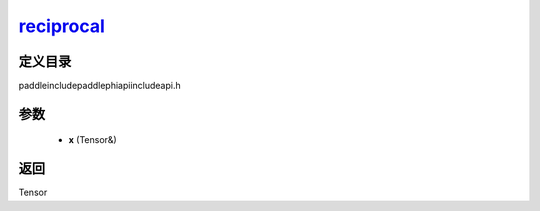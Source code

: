 .. _cn_api_paddle_experimental_reciprocal_:

reciprocal_
-------------------------------

.. cpp:function:: Tensor & reciprocal_ ( Tensor & x ) ;



定义目录
:::::::::::::::::::::
paddle\include\paddle\phi\api\include\api.h

参数
:::::::::::::::::::::
	- **x** (Tensor&)

返回
:::::::::::::::::::::
Tensor
